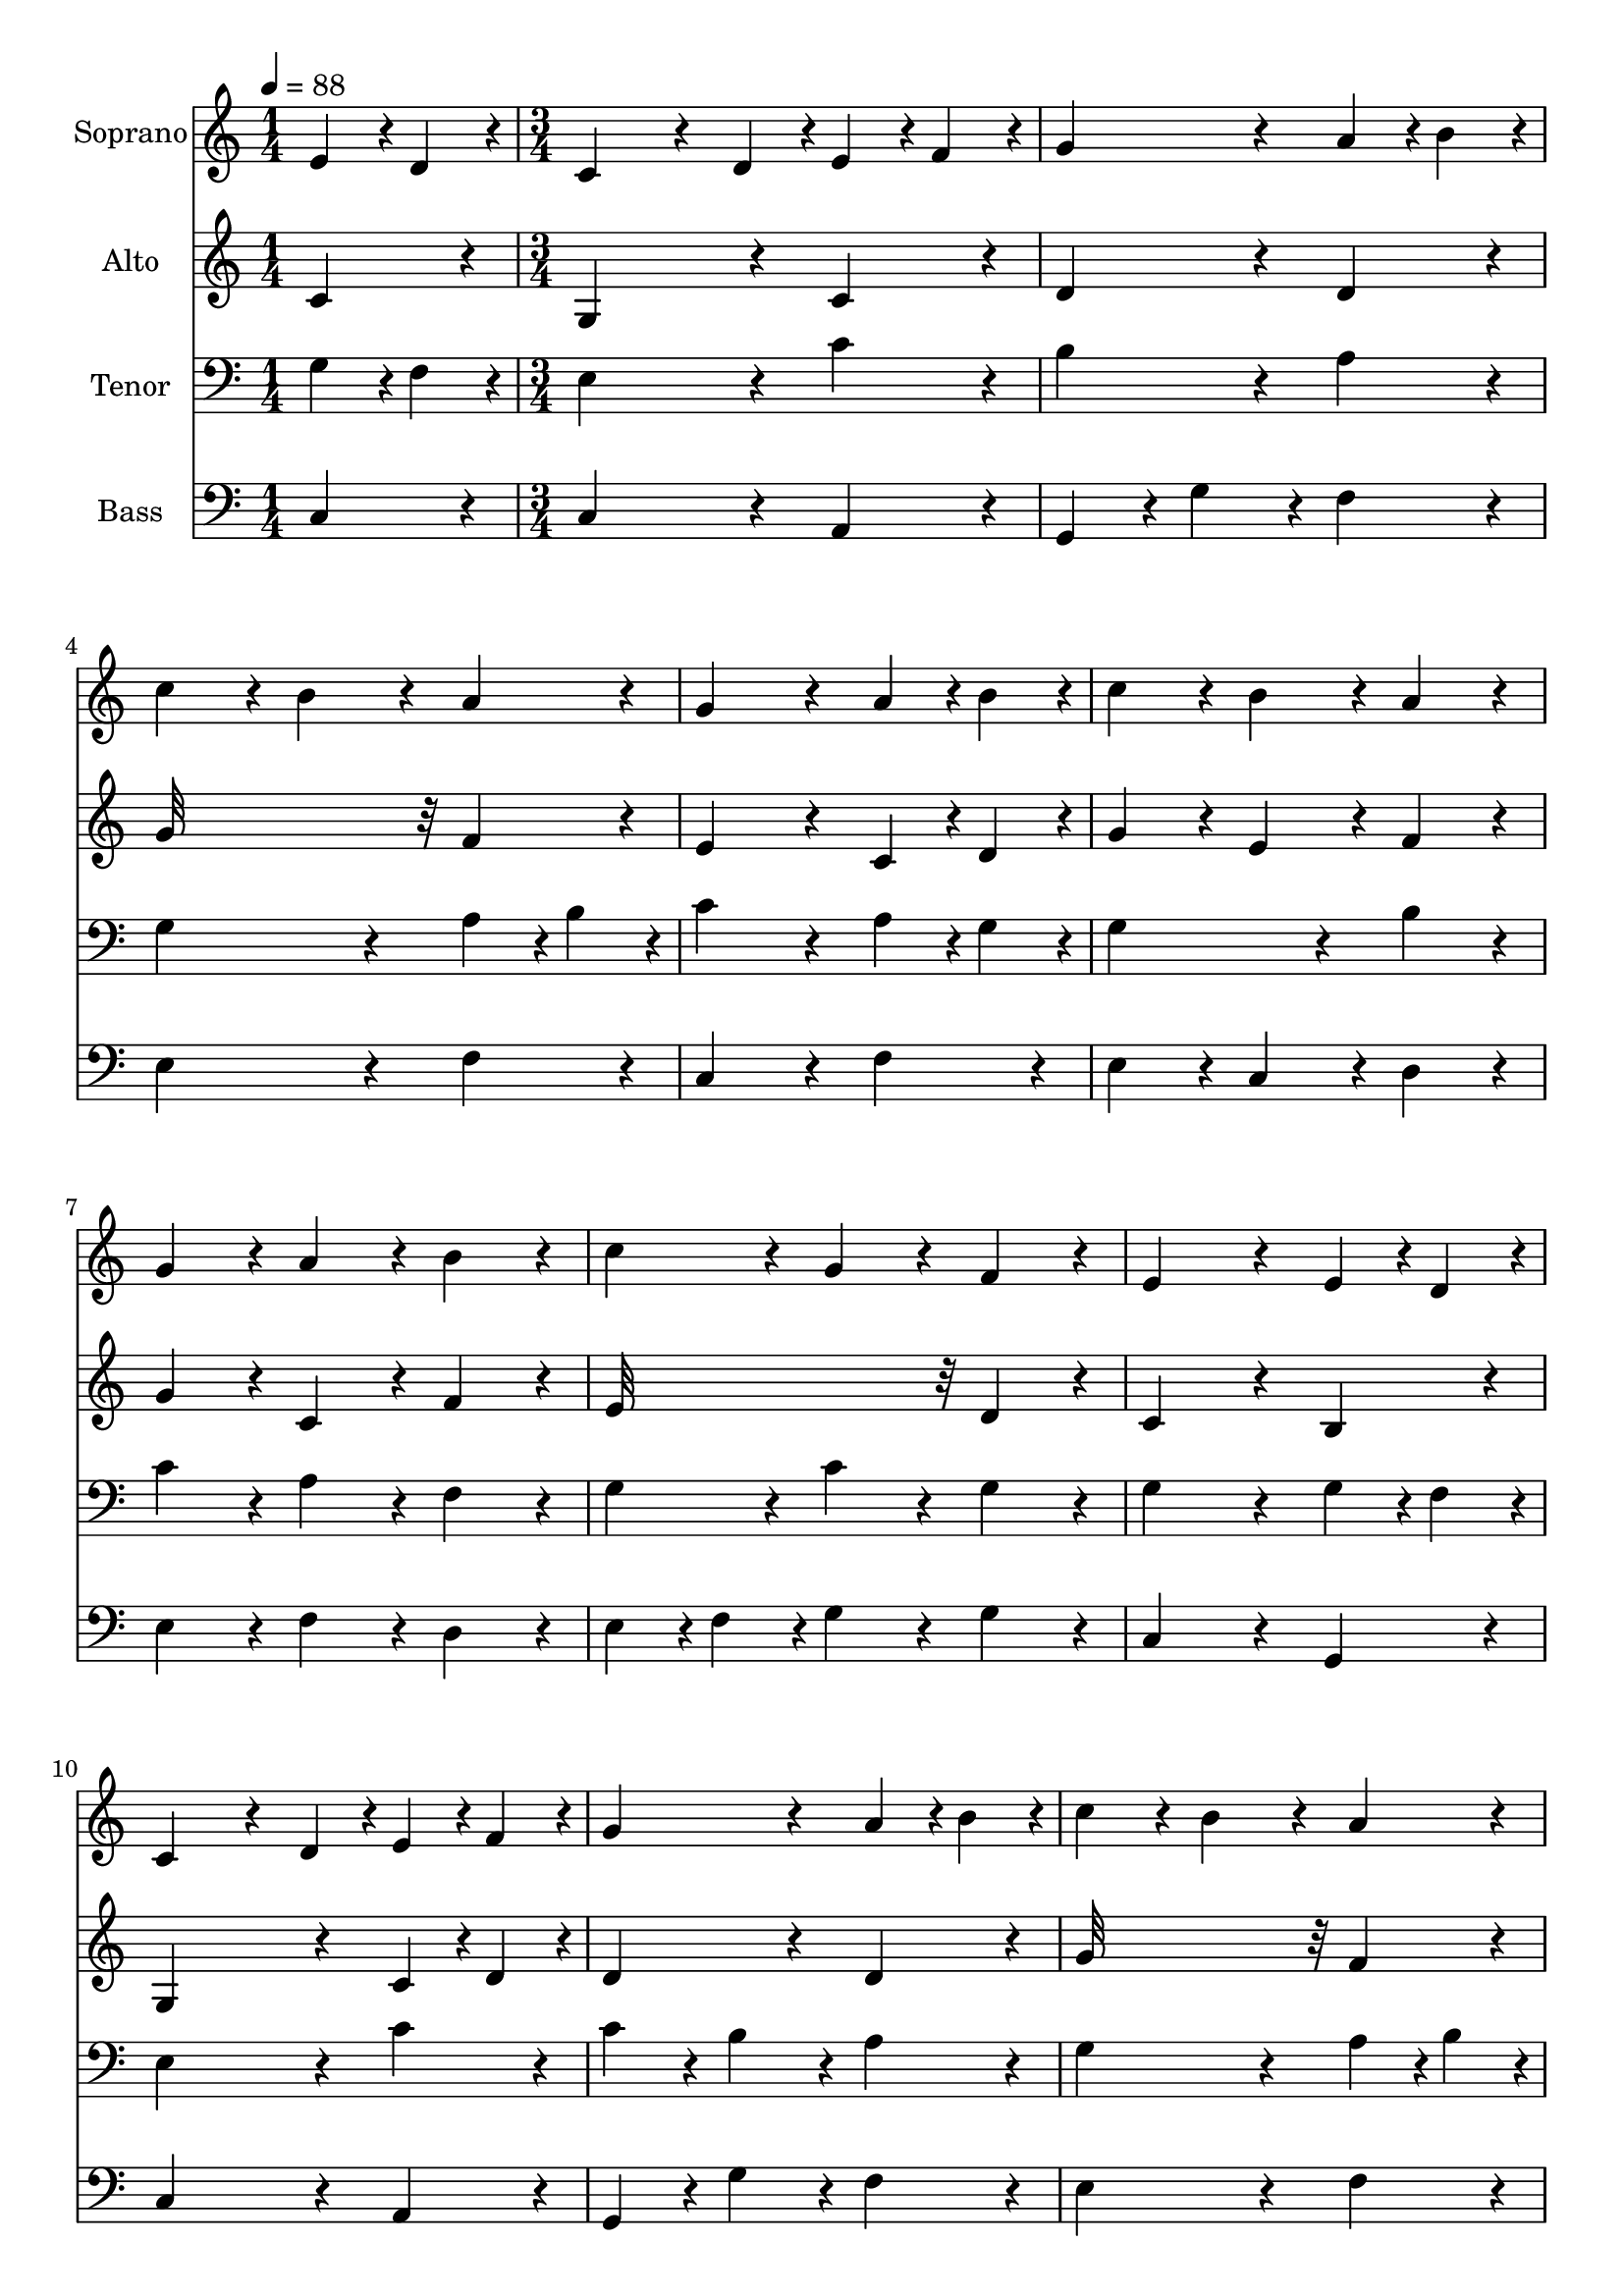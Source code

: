 % Lily was here -- automatically converted by c:/Program Files (x86)/LilyPond/usr/bin/midi2ly.py from output/midi/dh118fv.mid
\version "2.14.0"

\layout {
  \context {
    \Voice
    \remove "Note_heads_engraver"
    \consists "Completion_heads_engraver"
    \remove "Rest_engraver"
    \consists "Completion_rest_engraver"
  }
}

trackAchannelA = {


  \key c \major
    
  \time 1/4 
  

  \key c \major
  
  \tempo 4 = 88 
  \skip 4 
  | % 2
  
  \time 3/4 
  
}

trackA = <<
  \context Voice = voiceA \trackAchannelA
>>


trackBchannelA = {
  
  \set Staff.instrumentName = "Soprano"
  
}

trackBchannelB = \relative c {
  e'4*96/240 r4*24/240 d4*96/240 r4*24/240 c4*288/240 r4*72/240 d4*96/240 
  r4*24/240 
  | % 2
  e4*96/240 r4*24/240 f4*96/240 r4*24/240 g4*384/240 r4*96/240 
  | % 3
  a r4*24/240 b4*96/240 r4*24/240 c4*192/240 r4*48/240 b4*192/240 
  r4*48/240 
  | % 4
  a4*192/240 r4*48/240 g4*384/240 r4*96/240 
  | % 5
  a r4*24/240 b4*96/240 r4*24/240 c4*192/240 r4*48/240 b4*192/240 
  r4*48/240 
  | % 6
  a4*192/240 r4*48/240 g4*192/240 r4*48/240 a4*192/240 r4*48/240 
  | % 7
  b4*192/240 r4*48/240 c4*192/240 r4*48/240 g4*192/240 r4*48/240 
  | % 8
  f4*192/240 r4*48/240 e4*384/240 r4*96/240 
  | % 9
  e r4*24/240 d4*96/240 r4*24/240 c4*288/240 r4*72/240 d4*96/240 
  r4*24/240 
  | % 10
  e4*96/240 r4*24/240 f4*96/240 r4*24/240 g4*384/240 r4*96/240 
  | % 11
  a r4*24/240 b4*96/240 r4*24/240 c4*192/240 r4*48/240 b4*192/240 
  r4*48/240 
  | % 12
  a4*192/240 r4*48/240 g4*384/240 r4*96/240 
  | % 13
  a r4*24/240 b4*96/240 r4*24/240 c4*192/240 r4*48/240 b4*192/240 
  r4*48/240 
  | % 14
  a4*192/240 r4*48/240 g4*192/240 r4*48/240 a4*192/240 r4*48/240 
  | % 15
  b4*192/240 r4*48/240 c4*192/240 r4*48/240 g4*192/240 r4*48/240 
  | % 16
  f4*192/240 r4*48/240 e4*384/240 r4*96/240 
  | % 17
  e r4*24/240 d4*96/240 r4*24/240 c4*288/240 r4*72/240 d4*96/240 
  r4*24/240 
  | % 18
  e4*96/240 r4*24/240 f4*96/240 r4*24/240 g4*384/240 r4*96/240 
  | % 19
  c r4*24/240 b4*96/240 r4*24/240 a4*384/240 r4*96/240 
  | % 20
  a4*192/240 r4*48/240 g4*384/240 r4*96/240 
  | % 21
  g4*192/240 r4*48/240 c4*192/240 r4*48/240 b4*192/240 r4*48/240 
  | % 22
  a4*192/240 r4*48/240 g4*192/240 r4*48/240 a4*192/240 r4*48/240 
  | % 23
  b4*192/240 r4*48/240 c4*192/240 r4*48/240 g4*192/240 r4*48/240 
  | % 24
  f4*192/240 r4*48/240 e4*576/240 
}

trackB = <<
  \context Voice = voiceA \trackBchannelA
  \context Voice = voiceB \trackBchannelB
>>


trackCchannelA = {
  
  \set Staff.instrumentName = "Alto"
  
}

trackCchannelB = \relative c {
  c'4*192/240 r4*48/240 g4*384/240 r4*96/240 
  | % 2
  c4*192/240 r4*48/240 d4*384/240 r4*96/240 
  | % 3
  d4*192/240 r4*48/240 g32*15 r32 
  | % 4
  f4*192/240 r4*48/240 e4*384/240 r4*96/240 
  | % 5
  c r4*24/240 d4*96/240 r4*24/240 g4*192/240 r4*48/240 e4*192/240 
  r4*48/240 
  | % 6
  f4*192/240 r4*48/240 g4*192/240 r4*48/240 c,4*192/240 r4*48/240 
  | % 7
  f4*192/240 r4*48/240 e32*15 r32 
  | % 8
  d4*192/240 r4*48/240 c4*384/240 r4*96/240 
  | % 9
  b4*192/240 r4*48/240 g4*384/240 r4*96/240 
  | % 10
  c r4*24/240 d4*96/240 r4*24/240 d4*384/240 r4*96/240 
  | % 11
  d4*192/240 r4*48/240 g32*15 r32 
  | % 12
  f4*192/240 r4*48/240 e4*384/240 r4*96/240 
  | % 13
  c r4*24/240 d4*96/240 r4*24/240 g4*192/240 r4*48/240 e4*192/240 
  r4*48/240 
  | % 14
  f4*192/240 r4*48/240 g4*192/240 r4*48/240 f4*192/240 r4*48/240 
  | % 15
  f4*192/240 r4*48/240 e32*15 r32 
  | % 16
  d4*192/240 r4*48/240 c4*384/240 r4*96/240 
  | % 17
  b4*192/240 r4*48/240 g4*384/240 r4*96/240 
  | % 18
  c4*192/240 r4*48/240 b4*384/240 r4*96/240 
  | % 19
  e4*192/240 r4*48/240 f4*384/240 r4*96/240 
  | % 20
  f4*192/240 r4*48/240 e4*384/240 r4*96/240 
  | % 21
  g4*192/240 r4*48/240 e4*192/240 r4*48/240 e4*192/240 r4*48/240 
  | % 22
  f4*192/240 r4*48/240 e4*384/240 r4*96/240 
  | % 23
  f4*192/240 r4*48/240 e4*384/240 r4*96/240 
  | % 24
  d4*192/240 r4*48/240 c4*576/240 
}

trackC = <<
  \context Voice = voiceA \trackCchannelA
  \context Voice = voiceB \trackCchannelB
>>


trackDchannelA = {
  
  \set Staff.instrumentName = "Tenor"
  
}

trackDchannelB = \relative c {
  g'4*96/240 r4*24/240 f4*96/240 r4*24/240 e4*384/240 r4*96/240 
  | % 2
  c'4*192/240 r4*48/240 b4*384/240 r4*96/240 
  | % 3
  a4*192/240 r4*48/240 g4*384/240 r4*96/240 
  | % 4
  a r4*24/240 b4*96/240 r4*24/240 c4*384/240 r4*96/240 
  | % 5
  a r4*24/240 g4*96/240 r4*24/240 g4*384/240 r4*96/240 
  | % 6
  b4*192/240 r4*48/240 c4*192/240 r4*48/240 a4*192/240 r4*48/240 
  | % 7
  f4*192/240 r4*48/240 g4*192/240 r4*48/240 c4*192/240 r4*48/240 
  | % 8
  g4*192/240 r4*48/240 g4*384/240 r4*96/240 
  | % 9
  g r4*24/240 f4*96/240 r4*24/240 e4*384/240 r4*96/240 
  | % 10
  c'4*192/240 r4*48/240 c4*192/240 r4*48/240 b4*192/240 r4*48/240 
  | % 11
  a4*192/240 r4*48/240 g4*384/240 r4*96/240 
  | % 12
  a r4*24/240 b4*96/240 r4*24/240 c4*384/240 r4*96/240 
  | % 13
  a r4*24/240 g4*96/240 r4*24/240 g4*384/240 r4*96/240 
  | % 14
  b4*192/240 r4*48/240 c4*384/240 r4*96/240 
  | % 15
  d4*192/240 r4*48/240 g,4*192/240 r4*48/240 c4*192/240 r4*48/240 
  | % 16
  g4*192/240 r4*48/240 g4*384/240 r4*96/240 
  | % 17
  g r4*24/240 f4*96/240 r4*24/240 e4*384/240 r4*96/240 
  | % 18
  a4*192/240 r4*48/240 g4*384/240 r4*96/240 
  | % 19
  g4*192/240 r4*48/240 a4*288/240 r4*72/240 b4*96/240 r4*24/240 
  | % 20
  c4*96/240 r4*24/240 d4*96/240 r4*24/240 e4*384/240 r4*96/240 
  | % 21
  d4*192/240 r4*48/240 c4*192/240 r4*48/240 c4*192/240 r4*48/240 
  | % 22
  c4*192/240 r4*48/240 c4*384/240 r4*96/240 
  | % 23
  f,4*192/240 r4*48/240 g4*384/240 r4*96/240 
  | % 24
  g4*192/240 r4*48/240 g4*576/240 
}

trackD = <<

  \clef bass
  
  \context Voice = voiceA \trackDchannelA
  \context Voice = voiceB \trackDchannelB
>>


trackEchannelA = {
  
  \set Staff.instrumentName = "Bass"
  
}

trackEchannelB = \relative c {
  c4*192/240 r4*48/240 c4*384/240 r4*96/240 
  | % 2
  a4*192/240 r4*48/240 g4*192/240 r4*48/240 g'4*192/240 r4*48/240 
  | % 3
  f4*192/240 r4*48/240 e4*384/240 r4*96/240 
  | % 4
  f4*192/240 r4*48/240 c4*384/240 r4*96/240 
  | % 5
  f4*192/240 r4*48/240 e4*192/240 r4*48/240 c4*192/240 r4*48/240 
  | % 6
  d4*192/240 r4*48/240 e4*192/240 r4*48/240 f4*192/240 r4*48/240 
  | % 7
  d4*192/240 r4*48/240 e4*96/240 r4*24/240 f4*96/240 r4*24/240 g4*192/240 
  r4*48/240 
  | % 8
  g4*192/240 r4*48/240 c,4*384/240 r4*96/240 
  | % 9
  g4*192/240 r4*48/240 c4*384/240 r4*96/240 
  | % 10
  a4*192/240 r4*48/240 g4*192/240 r4*48/240 g'4*192/240 r4*48/240 
  | % 11
  f4*192/240 r4*48/240 e4*384/240 r4*96/240 
  | % 12
  f4*192/240 r4*48/240 c4*384/240 r4*96/240 
  | % 13
  f4*192/240 r4*48/240 e4*192/240 r4*48/240 c4*192/240 r4*48/240 
  | % 14
  d4*192/240 r4*48/240 e4*192/240 r4*48/240 f4*192/240 r4*48/240 
  | % 15
  d4*192/240 r4*48/240 e4*96/240 r4*24/240 f4*96/240 r4*24/240 g4*192/240 
  r4*48/240 
  | % 16
  g,4*192/240 r4*48/240 c4*384/240 r4*96/240 
  | % 17
  g4*192/240 r4*48/240 c4*384/240 r4*96/240 
  | % 18
  a4*192/240 r4*48/240 e'4*384/240 r4*96/240 
  | % 19
  c4*192/240 r4*48/240 f4*288/240 r4*72/240 g4*96/240 r4*24/240 
  | % 20
  a4*96/240 r4*24/240 b4*96/240 r4*24/240 c4*384/240 r4*96/240 
  | % 21
  b4*192/240 r4*48/240 a4*192/240 r4*48/240 g4*192/240 r4*48/240 
  | % 22
  f4*192/240 r4*48/240 c'4*192/240 r4*48/240 c,4*192/240 r4*48/240 
  | % 23
  d4*192/240 r4*48/240 e4*96/240 r4*24/240 f4*96/240 r4*24/240 g4*192/240 
  r4*48/240 
  | % 24
  g,4*192/240 r4*48/240 c4*576/240 
}

trackE = <<

  \clef bass
  
  \context Voice = voiceA \trackEchannelA
  \context Voice = voiceB \trackEchannelB
>>


trackF = <<
>>


trackGchannelA = {
  
  \set Staff.instrumentName = "Digital Hymn #118"
  
}

trackG = <<
  \context Voice = voiceA \trackGchannelA
>>


trackHchannelA = {
  
  \set Staff.instrumentName = "The First Noel"
  
}

trackH = <<
  \context Voice = voiceA \trackHchannelA
>>


\score {
  <<
    \context Staff=trackB \trackA
    \context Staff=trackB \trackB
    \context Staff=trackC \trackA
    \context Staff=trackC \trackC
    \context Staff=trackD \trackA
    \context Staff=trackD \trackD
    \context Staff=trackE \trackA
    \context Staff=trackE \trackE
  >>
  \layout {}
  \midi {}
}
